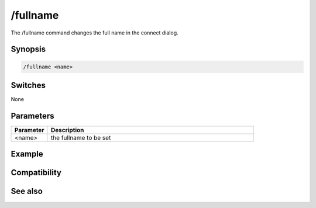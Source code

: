 /fullname
=========

The /fullname command changes the full name in the connect dialog.

Synopsis
--------

.. code:: text

    /fullname <name>

Switches
--------

None

Parameters
----------

.. list-table::
    :widths: 15 85
    :header-rows: 1

    * - Parameter
      - Description
    * - <name>
      - the fullname to be set

Example
-------

Compatibility
-------------

.. compatibility:: 5.82

See also
--------